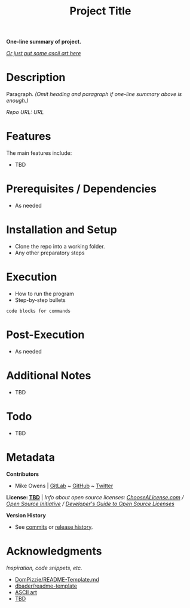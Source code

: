#+TITLE: Project Title
*One-line summary of project.*

/[[http://www.patorjk.com/software/taag][Or just put some ascii art here]]/

* Description
Paragraph. /(Omit heading and paragraph if one-line summary above is enough.)/

/Repo URL: [[exampleURL][URL]]/

* Features
The main features include:

- TBD

* Prerequisites / Dependencies

- As needed

* Installation and Setup

- Clone the repo into a working folder.
- Any other preparatory steps

* Execution

- How to run the program
- Step-by-step bullets

#+begin_example
code blocks for commands
#+end_example

* Post-Execution

- As needed

* Additional Notes

- TBD

* Todo

- TBD

* Metadata

*Contributors*

- Mike Owens | [[https://gitlab.com/mikeo85][GitLab]] ~ [[https://github.com/mikeo85][GitHub]] ~ [[https://twitter.com/quietmike8192][Twitter]]

*License: [[file:LICENSE][TBD]]* | /Info about open source licenses: [[https://choosealicense.com][ChooseALicense.com]] / [[https://opensource.org/licenses][Open Source Initiative]] / [[https://www.toptal.com/open-source/developers-guide-to-open-source-licenses][Developer's Guide to Open Source Licenses]]/

*Version History*

- See [[../../commits][commits]] or [[../../releases][release history]].

* Acknowledgments

/Inspiration, code snippets, etc./

- [[https://gist.github.com/DomPizzie/7a5ff55ffa9081f2de27c315f5018afc][DomPizzie/README-Template.md]]
- [[https://github.com/dbader/readme-template][dbader/readme-template]]
- [[http://www.patorjk.com/software/taag][ASCII art]]
- [[file:URL][TBD]]
